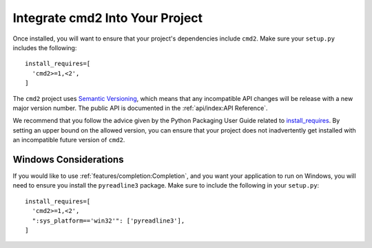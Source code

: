 Integrate cmd2 Into Your Project
====================================

Once installed, you will want to ensure that your project's dependencies
include ``cmd2``. Make sure your ``setup.py`` includes the following::

  install_requires=[
    'cmd2>=1,<2',
  ]

The ``cmd2`` project uses `Semantic Versioning <https://semver.org>`_, which
means that any incompatible API changes will be release with a new major
version number. The public API is documented in the :ref:`api/index:API
Reference`.

We recommend that you follow the advice given by the Python Packaging User
Guide related to `install_requires
<https://packaging.python.org/discussions/install-requires-vs-requirements/>`_.
By setting an upper bound on the allowed version, you can ensure that your
project does not inadvertently get installed with an incompatible future
version of ``cmd2``.


Windows Considerations
----------------------

If you would like to use :ref:`features/completion:Completion`, and you want
your application to run on Windows, you will need to ensure you install the
``pyreadline3`` package. Make sure to include the following
in your ``setup.py``::

  install_requires=[
    'cmd2>=1,<2',
    ":sys_platform=='win32'": ['pyreadline3'],
  ]
